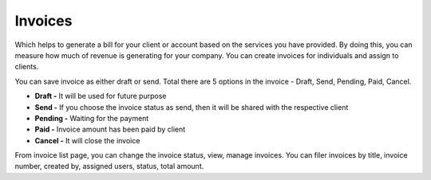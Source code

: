 ========
Invoices
========

Which helps to generate a bill for your client or account based on the services you have provided. By doing this, you can measure how much of revenue is generating for your company. You can create invoices for individuals and assign to clients. 

You can save invoice as either draft or send. Total there are 5 options in the invoice - Draft, Send, Pending, Paid, Cancel.

* **Draft -** It will be used for future purpose
* **Send -** If you choose the invoice status as send, then it will be shared with the respective client
* **Pending -** Waiting for the payment
* **Paid -** Invoice amount has been paid by client
* **Cancel -** It will close the invoice

From invoice list page, you can change the invoice status, view, manage invoices. You can filer invoices by title, invoice number, created by, assigned users, status, total amount.
